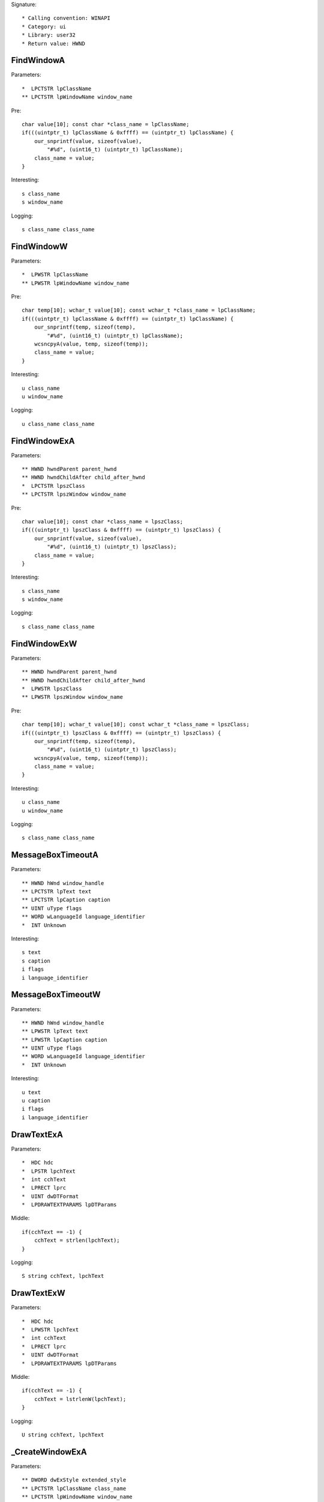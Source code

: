Signature::

    * Calling convention: WINAPI
    * Category: ui
    * Library: user32
    * Return value: HWND


FindWindowA
===========

Parameters::

    *  LPCTSTR lpClassName
    ** LPCTSTR lpWindowName window_name

Pre::

    char value[10]; const char *class_name = lpClassName;
    if(((uintptr_t) lpClassName & 0xffff) == (uintptr_t) lpClassName) {
        our_snprintf(value, sizeof(value),
            "#%d", (uint16_t) (uintptr_t) lpClassName);
        class_name = value;
    }

Interesting::

    s class_name
    s window_name

Logging::

    s class_name class_name


FindWindowW
===========

Parameters::

    *  LPWSTR lpClassName
    ** LPWSTR lpWindowName window_name

Pre::

    char temp[10]; wchar_t value[10]; const wchar_t *class_name = lpClassName;
    if(((uintptr_t) lpClassName & 0xffff) == (uintptr_t) lpClassName) {
        our_snprintf(temp, sizeof(temp),
            "#%d", (uint16_t) (uintptr_t) lpClassName);
        wcsncpyA(value, temp, sizeof(temp));
        class_name = value;
    }

Interesting::

    u class_name
    u window_name

Logging::

    u class_name class_name


FindWindowExA
=============

Parameters::

    ** HWND hwndParent parent_hwnd
    ** HWND hwndChildAfter child_after_hwnd
    *  LPCTSTR lpszClass
    ** LPCTSTR lpszWindow window_name

Pre::

    char value[10]; const char *class_name = lpszClass;
    if(((uintptr_t) lpszClass & 0xffff) == (uintptr_t) lpszClass) {
        our_snprintf(value, sizeof(value),
            "#%d", (uint16_t) (uintptr_t) lpszClass);
        class_name = value;
    }

Interesting::

    s class_name
    s window_name

Logging::

    s class_name class_name


FindWindowExW
=============

Parameters::

    ** HWND hwndParent parent_hwnd
    ** HWND hwndChildAfter child_after_hwnd
    *  LPWSTR lpszClass
    ** LPWSTR lpszWindow window_name

Pre::

    char temp[10]; wchar_t value[10]; const wchar_t *class_name = lpszClass;
    if(((uintptr_t) lpszClass & 0xffff) == (uintptr_t) lpszClass) {
        our_snprintf(temp, sizeof(temp),
            "#%d", (uint16_t) (uintptr_t) lpszClass);
        wcsncpyA(value, temp, sizeof(temp));
        class_name = value;
    }

Interesting::

    u class_name
    u window_name

Logging::

    s class_name class_name


MessageBoxTimeoutA
==================

Parameters::

    ** HWND hWnd window_handle
    ** LPCTSTR lpText text
    ** LPCTSTR lpCaption caption
    ** UINT uType flags
    ** WORD wLanguageId language_identifier
    *  INT Unknown

Interesting::

    s text
    s caption
    i flags
    i language_identifier


MessageBoxTimeoutW
==================

Parameters::

    ** HWND hWnd window_handle
    ** LPWSTR lpText text
    ** LPWSTR lpCaption caption
    ** UINT uType flags
    ** WORD wLanguageId language_identifier
    *  INT Unknown

Interesting::

    u text
    u caption
    i flags
    i language_identifier


DrawTextExA
===========

Parameters::

    *  HDC hdc
    *  LPSTR lpchText
    *  int cchText
    *  LPRECT lprc
    *  UINT dwDTFormat
    *  LPDRAWTEXTPARAMS lpDTParams

Middle::

    if(cchText == -1) {
        cchText = strlen(lpchText);
    }

Logging::

    S string cchText, lpchText


DrawTextExW
===========

Parameters::

    *  HDC hdc
    *  LPWSTR lpchText
    *  int cchText
    *  LPRECT lprc
    *  UINT dwDTFormat
    *  LPDRAWTEXTPARAMS lpDTParams

Middle::

    if(cchText == -1) {
        cchText = lstrlenW(lpchText);
    }

Logging::

    U string cchText, lpchText


_CreateWindowExA
================

Parameters::

    ** DWORD dwExStyle extended_style
    ** LPCTSTR lpClassName class_name
    ** LPCTSTR lpWindowName window_name
    ** DWORD dwStyle style
    ** int x
    ** int y
    ** int nWidth width
    ** int nHeight height
    ** HWND hWndParent parent_handle
    ** HMENU hMenu menu_handle
    ** HINSTANCE hInstance instance_handle
    *  LPVOID lpParam

Flags::

    extended_style
    style


_CreateWindowExW
================

Parameters::

    ** DWORD dwExStyle extended_style
    ** LPWSTR lpClassName class_name
    ** LPWSTR lpWindowName window_name
    ** DWORD dwStyle style
    ** int x
    ** int y
    ** int nWidth width
    ** int nHeight height
    ** HWND hWndParent parent_handle
    ** HMENU hMenu menu_handle
    ** HINSTANCE hInstance instance_handle
    *  LPVOID lpParam

Flags::

    extended_style
    style
